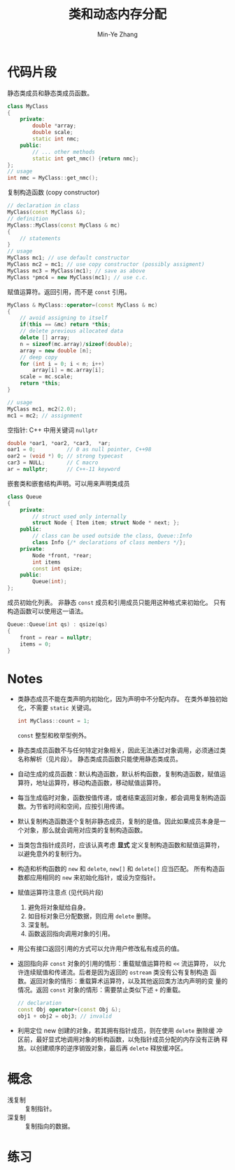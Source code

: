 #+title: 类和动态内存分配
#+created: [2022-03-20 Sun 12:12]
#+author: Min-Ye Zhang

* 代码片段
静态类成员和静态类成员函数。
#+begin_src cpp :eval never
class MyClass
{
    private:
        double *array;
        double scale;
        static int nmc;
    public:
        // ... other methods
        static int get_nmc() {return nmc};
};
// usage
int nmc = MyClass::get_nmc();
#+end_src

复制构造函数 (copy constructor)
#+begin_src cpp :eval never
// declaration in class
MyClass(const MyClass &);
// definition
MyClass::MyClass(const MyClass & mc)
{
    // statements
}
// usage
MyClass mc1; // use default constructor
MyClass mc2 = mc1; // use copy constructor (possibly assigment)
MyClass mc3 = MyClass(mc1); // save as above
MyClass *pmc4 = new MyClass(mc1); // use c.c.
#+end_src

赋值运算符。返回引用，而不是 ~const~ 引用。
#+begin_src cpp :eval never
MyClass & MyClass::operator=(const MyClass & mc)
{
    // avoid assigning to itself
    if(this == &mc) return *this;
    // delete previous allocated data
    delete [] array;
    n = sizeof(mc.array)/sizeof(double);
    array = new double [n];
    // deep copy
    for (int i = 0; i < n; i++)
        array[i] = mc.array[i];
    scale = mc.scale;
    return *this;
}

// usage
MyClass mc1, mc2(2.0);
mc1 = mc2; // assignment
#+end_src

空指针: C++ 中用关键词 ~nullptr~
#+begin_src cpp :eval never
double *oar1, *oar2, *car3,  *ar;
oar1 = 0;          // 0 as null pointer, C++98
oar2 = (void *) 0; // strong typecast
car3 = NULL;       // C macro
ar = nullptr;      // C++-11 keyword
#+end_src

嵌套类和嵌套结构声明。可以用来声明类成员
#+begin_src cpp :eval never
class Queue
{
    private:
        // struct used only internally
        struct Node { Item item; struct Node * next; };
    public:
        // class can be used outside the class, Queue::Info
        class Info {/* declarations of class members */};
    private:
        Node *front, *rear;
        int items
        const int qsize;
    public:
        Queue(int);
};
#+end_src

成员初始化列表。
非静态 ~const~ 成员和引用成员只能用这种格式来初始化。
只有构造函数可以使用这一语法。
#+begin_src cpp :eval never
Queue::Queue(int qs) : qsize(qs)
{
    front = rear = nullptr;
    items = 0;
}
#+end_src
* Notes
- 类静态成员不能在类声明内初始化，因为声明中不分配内存。
  在类外单独初始化，不需要 ~static~ 关键词。
  #+begin_src cpp :eval never
  int MyClass::count = 1;
  #+end_src
  ~const~ 整型和枚举型例外。
- 静态类成员函数不与任何特定对象相关，因此无法通过对象调用，必须通过类
  名称解析（见片段）。 静态类成员函数只能使用静态类成员。
- 自动生成的成员函数：默认构造函数，默认析构函数，复制构造函数，赋值运
  算符，地址运算符，移动构造函数，移动赋值运算符。
- 每当生成临时对象，函数按值传递，或者结束返回对象，都会调用复制构造函
  数。为节省时间和空间，应按引用传递。
- 默认复制构造函数逐个复制非静态成员，复制的是值。因此如果成员本身是一
  个对象，那么就会调用对应类的复制构造函数。
- 当类包含指针成员时，应该认真考虑 *显式* 定义复制构造函数和赋值运算符，
  以避免意外的复制行为。
- 构造和析构函数的 ~new~ 和 ~delete~, ~new[]~ 和 ~delete[]~ 应当匹配。
  所有构造函数都应用相同的 ~new~ 来初始化指针，或设为空指针。
- 赋值运算符注意点 (见代码片段)
  1. 避免将对象赋给自身。
  2. 如目标对象已分配数据，则应用 ~delete~ 删除。
  3. 深复制。
  4. 函数返回指向调用对象的引用。
- 用公有接口返回引用的方式可以允许用户修改私有成员的值。
- 返回指向非 ~const~ 对象的引用的情形：重载赋值运算符和 ~<<~ 流运算符，
  以允许连续赋值和传递流。后者是因为返回的 ~ostream~ 类没有公有复制构造
  函数。返回对象的情形：重载算术运算符，以及其他返回类方法内声明的变
  量的情况。返回 ~const~ 对象的情形：需要禁止类似下述 ~+~ 的重载。
  #+begin_src cpp :eval never
  // declaration
  const Obj operator+(const Obj &);
  obj1 + obj2 = obj3; // invalid
  #+end_src
- 利用定位 new 创建的对象，若其拥有指针成员，则在使用 ~delete~ 删除缓
  冲区前，最好显式地调用对象的析构函数，以免指针成员分配的内存没有正确
  释放。以创建顺序的逆序销毁对象，最后再 ~delete~ 释放缓冲区。

* 概念
- 浅复制 :: 复制指针。
- 深复制 :: 复制指向的数据。

* 练习
